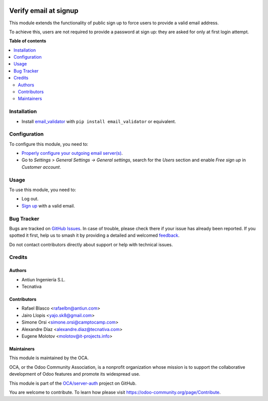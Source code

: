 .. image:: https://odoo-community.org/readme-banner-image
   :target: https://odoo-community.org/get-involved?utm_source=readme
   :alt: Odoo Community Association

======================
Verify email at signup
======================

.. 
   !!!!!!!!!!!!!!!!!!!!!!!!!!!!!!!!!!!!!!!!!!!!!!!!!!!!
   !! This file is generated by oca-gen-addon-readme !!
   !! changes will be overwritten.                   !!
   !!!!!!!!!!!!!!!!!!!!!!!!!!!!!!!!!!!!!!!!!!!!!!!!!!!!
   !! source digest: sha256:e69236b981314d4a6da4bf08e0795674b28a85cf03188b91f32cf22b1e63b31b
   !!!!!!!!!!!!!!!!!!!!!!!!!!!!!!!!!!!!!!!!!!!!!!!!!!!!

.. |badge1| image:: https://img.shields.io/badge/maturity-Beta-yellow.png
    :target: https://odoo-community.org/page/development-status
    :alt: Beta
.. |badge2| image:: https://img.shields.io/badge/license-AGPL--3-blue.png
    :target: http://www.gnu.org/licenses/agpl-3.0-standalone.html
    :alt: License: AGPL-3
.. |badge3| image:: https://img.shields.io/badge/github-OCA%2Fserver--auth-lightgray.png?logo=github
    :target: https://github.com/OCA/server-auth/tree/18.0/auth_signup_verify_email
    :alt: OCA/server-auth
.. |badge4| image:: https://img.shields.io/badge/weblate-Translate%20me-F47D42.png
    :target: https://translation.odoo-community.org/projects/server-auth-18-0/server-auth-18-0-auth_signup_verify_email
    :alt: Translate me on Weblate
.. |badge5| image:: https://img.shields.io/badge/runboat-Try%20me-875A7B.png
    :target: https://runboat.odoo-community.org/builds?repo=OCA/server-auth&target_branch=18.0
    :alt: Try me on Runboat

|badge1| |badge2| |badge3| |badge4| |badge5|

This module extends the functionality of public sign up to force users
to provide a valid email address.

To achieve this, users are not required to provide a password at sign
up: they are asked for only at first login attempt.

**Table of contents**

.. contents::
   :local:

Installation
============

- Install
  `email_validator <https://pypi.org/project/email-validator/>`__ with
  ``pip install email_validator`` or equivalent.

Configuration
=============

To configure this module, you need to:

- `Properly configure your outgoing email
  server(s) <https://www.odoo.com/forum/help-1/question/how-to-configure-email-gateway-282#answer_290>`__.
- Go to *Settings > General Settings -> General settings*, search for
  the *Users* section and enable *Free sign up* in *Customer account*.

Usage
=====

To use this module, you need to:

- Log out.
- `Sign up </web/signup>`__ with a valid email.

Bug Tracker
===========

Bugs are tracked on `GitHub Issues <https://github.com/OCA/server-auth/issues>`_.
In case of trouble, please check there if your issue has already been reported.
If you spotted it first, help us to smash it by providing a detailed and welcomed
`feedback <https://github.com/OCA/server-auth/issues/new?body=module:%20auth_signup_verify_email%0Aversion:%2018.0%0A%0A**Steps%20to%20reproduce**%0A-%20...%0A%0A**Current%20behavior**%0A%0A**Expected%20behavior**>`_.

Do not contact contributors directly about support or help with technical issues.

Credits
=======

Authors
-------

* Antiun Ingeniería S.L.
* Tecnativa

Contributors
------------

- Rafael Blasco <rafaelbn@antiun.com>
- Jairo Llopis <yajo.sk8@gmail.com>
- Simone Orsi <simone.orsi@camptocamp.com>
- Alexandre Díaz <alexandre.diaz@tecnativa.com>
- Eugene Molotov <molotov@it-projects.info>

Maintainers
-----------

This module is maintained by the OCA.

.. image:: https://odoo-community.org/logo.png
   :alt: Odoo Community Association
   :target: https://odoo-community.org

OCA, or the Odoo Community Association, is a nonprofit organization whose
mission is to support the collaborative development of Odoo features and
promote its widespread use.

This module is part of the `OCA/server-auth <https://github.com/OCA/server-auth/tree/18.0/auth_signup_verify_email>`_ project on GitHub.

You are welcome to contribute. To learn how please visit https://odoo-community.org/page/Contribute.
